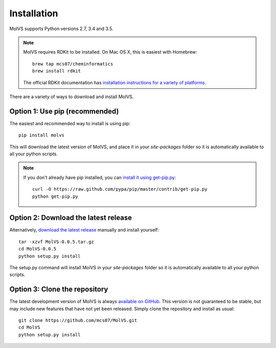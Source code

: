 .. _install:

Installation
============

.. sectionauthor:: Matt Swain <m.swain@me.com>

MolVS supports Python versions 2.7, 3.4 and 3.5.

.. note::

   MolVS requires RDKit to be installed. On Mac OS X, this is easiest with Homebrew::

       brew tap mcs07/cheminformatics
       brew install rdkit

   The official RDKit documentation has `installation instructions for a variety of platforms`_.

There are a variety of ways to download and install MolVS.

Option 1: Use pip (recommended)
-------------------------------

The easiest and recommended way to install is using pip::

    pip install molvs

This will download the latest version of MolVS, and place it in your `site-packages` folder so it is automatically
available to all your python scripts.

.. note::

   If you don't already have pip installed, you can `install it using get-pip.py`_::

          curl -O https://raw.github.com/pypa/pip/master/contrib/get-pip.py
          python get-pip.py

Option 2: Download the latest release
-------------------------------------

Alternatively, `download the latest release`_ manually and install yourself::

    tar -xzvf MolVS-0.0.5.tar.gz
    cd MolVS-0.0.5
    python setup.py install

The setup.py command will install MolVS in your `site-packages` folder so it is automatically available to all your
python scripts.

Option 3: Clone the repository
------------------------------

The latest development version of MolVS is always `available on GitHub`_. This version is not guaranteed to be
stable, but may include new features that have not yet been released. Simply clone the repository and install as usual::

    git clone https://github.com/mcs07/MolVS.git
    cd MolVS
    python setup.py install

.. _`installation instructions for a variety of platforms`: http://www.rdkit.org/docs/Install.html
.. _`install it using get-pip.py`: http://www.pip-installer.org/en/latest/installing.html
.. _`download the latest release`: https://github.com/mcs07/MolVS/releases/
.. _`available on GitHub`: https://github.com/mcs07/MolVS
